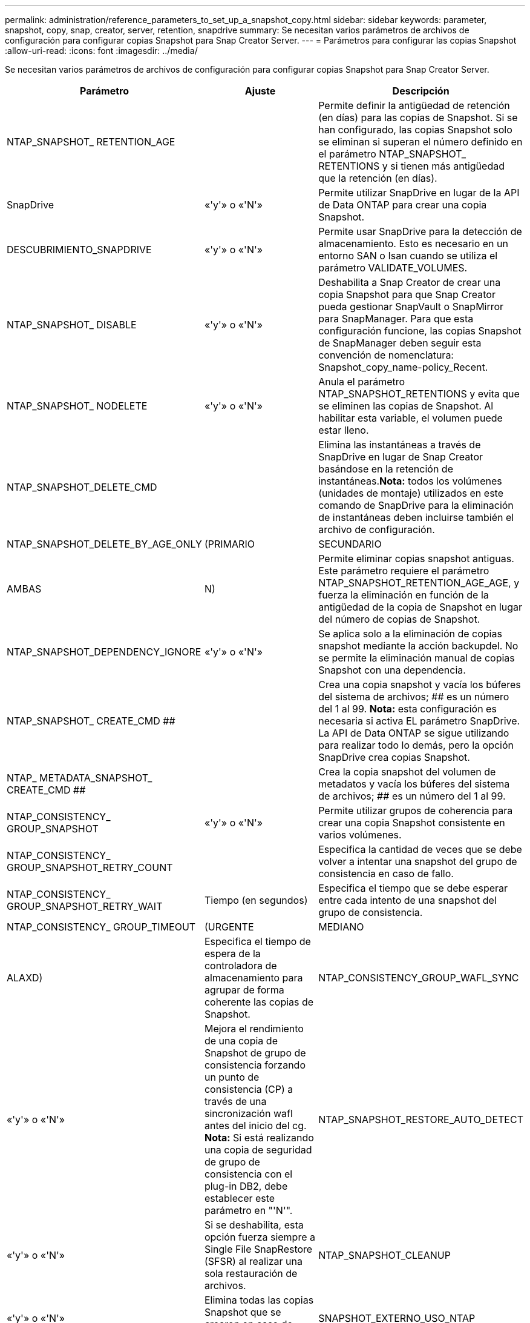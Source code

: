---
permalink: administration/reference_parameters_to_set_up_a_snapshot_copy.html 
sidebar: sidebar 
keywords: parameter, snapshot, copy, snap, creator, server, retention, snapdrive 
summary: Se necesitan varios parámetros de archivos de configuración para configurar copias Snapshot para Snap Creator Server. 
---
= Parámetros para configurar las copias Snapshot
:allow-uri-read: 
:icons: font
:imagesdir: ../media/


[role="lead"]
Se necesitan varios parámetros de archivos de configuración para configurar copias Snapshot para Snap Creator Server.

|===
| Parámetro | Ajuste | Descripción 


 a| 
NTAP_SNAPSHOT_ RETENTION_AGE
 a| 
 a| 
Permite definir la antigüedad de retención (en días) para las copias de Snapshot. Si se han configurado, las copias Snapshot solo se eliminan si superan el número definido en el parámetro NTAP_SNAPSHOT_ RETENTIONS y si tienen más antigüedad que la retención (en días).



 a| 
SnapDrive
 a| 
«'y'» o «'N'»
 a| 
Permite utilizar SnapDrive en lugar de la API de Data ONTAP para crear una copia Snapshot.



 a| 
DESCUBRIMIENTO_SNAPDRIVE
 a| 
«'y'» o «'N'»
 a| 
Permite usar SnapDrive para la detección de almacenamiento. Esto es necesario en un entorno SAN o Isan cuando se utiliza el parámetro VALIDATE_VOLUMES.



 a| 
NTAP_SNAPSHOT_ DISABLE
 a| 
«'y'» o «'N'»
 a| 
Deshabilita a Snap Creator de crear una copia Snapshot para que Snap Creator pueda gestionar SnapVault o SnapMirror para SnapManager. Para que esta configuración funcione, las copias Snapshot de SnapManager deben seguir esta convención de nomenclatura: Snapshot_copy_name-policy_Recent.



 a| 
NTAP_SNAPSHOT_ NODELETE
 a| 
«'y'» o «'N'»
 a| 
Anula el parámetro NTAP_SNAPSHOT_RETENTIONS y evita que se eliminen las copias de Snapshot. Al habilitar esta variable, el volumen puede estar lleno.



 a| 
NTAP_SNAPSHOT_DELETE_CMD
 a| 
 a| 
Elimina las instantáneas a través de SnapDrive en lugar de Snap Creator basándose en la retención de instantáneas.*Nota:* todos los volúmenes (unidades de montaje) utilizados en este comando de SnapDrive para la eliminación de instantáneas deben incluirse también el archivo de configuración.



 a| 
NTAP_SNAPSHOT_DELETE_BY_AGE_ONLY
 a| 
(PRIMARIO
| SECUNDARIO 


| AMBAS | N)  a| 
Permite eliminar copias snapshot antiguas. Este parámetro requiere el parámetro NTAP_SNAPSHOT_RETENTION_AGE_AGE, y fuerza la eliminación en función de la antigüedad de la copia de Snapshot en lugar del número de copias de Snapshot.



 a| 
NTAP_SNAPSHOT_DEPENDENCY_IGNORE
 a| 
«'y'» o «'N'»
 a| 
Se aplica solo a la eliminación de copias snapshot mediante la acción backupdel. No se permite la eliminación manual de copias Snapshot con una dependencia.



 a| 
NTAP_SNAPSHOT_ CREATE_CMD ##
 a| 
 a| 
Crea una copia snapshot y vacía los búferes del sistema de archivos; ## es un número del 1 al 99. *Nota:* esta configuración es necesaria si activa EL parámetro SnapDrive. La API de Data ONTAP se sigue utilizando para realizar todo lo demás, pero la opción SnapDrive crea copias Snapshot.



 a| 
NTAP_ METADATA_SNAPSHOT_ CREATE_CMD ##
 a| 
 a| 
Crea la copia snapshot del volumen de metadatos y vacía los búferes del sistema de archivos; ## es un número del 1 al 99.



 a| 
NTAP_CONSISTENCY_ GROUP_SNAPSHOT
 a| 
«'y'» o «'N'»
 a| 
Permite utilizar grupos de coherencia para crear una copia Snapshot consistente en varios volúmenes.



 a| 
NTAP_CONSISTENCY_ GROUP_SNAPSHOT_RETRY_COUNT
 a| 
 a| 
Especifica la cantidad de veces que se debe volver a intentar una snapshot del grupo de consistencia en caso de fallo.



 a| 
NTAP_CONSISTENCY_ GROUP_SNAPSHOT_RETRY_WAIT
 a| 
Tiempo (en segundos)
 a| 
Especifica el tiempo que se debe esperar entre cada intento de una snapshot del grupo de consistencia.



 a| 
NTAP_CONSISTENCY_ GROUP_TIMEOUT
 a| 
(URGENTE
| MEDIANO 


| ALAXD)  a| 
Especifica el tiempo de espera de la controladora de almacenamiento para agrupar de forma coherente las copias de Snapshot.
 a| 
NTAP_CONSISTENCY_GROUP_WAFL_SYNC



 a| 
«'y'» o «'N'»
 a| 
Mejora el rendimiento de una copia de Snapshot de grupo de consistencia forzando un punto de consistencia (CP) a través de una sincronización wafl antes del inicio del cg. *Nota:* Si está realizando una copia de seguridad de grupo de consistencia con el plug-in DB2, debe establecer este parámetro en "'N'".
 a| 
NTAP_SNAPSHOT_RESTORE_AUTO_DETECT



 a| 
«'y'» o «'N'»
 a| 
Si se deshabilita, esta opción fuerza siempre a Single File SnapRestore (SFSR) al realizar una sola restauración de archivos.
 a| 
NTAP_SNAPSHOT_CLEANUP



 a| 
«'y'» o «'N'»
 a| 
Elimina todas las copias Snapshot que se crearon en caso de error de backup.
 a| 
SNAPSHOT_EXTERNO_USO_NTAP



 a| 
«'y'» o «'N'»
 a| 
Permite importar una copia Snapshot que no es de Snap Creator. La copia Snapshot más reciente coincide.
 a| 
NTAP_EXTERNAL_SNAPSHOT_REGEX

|===